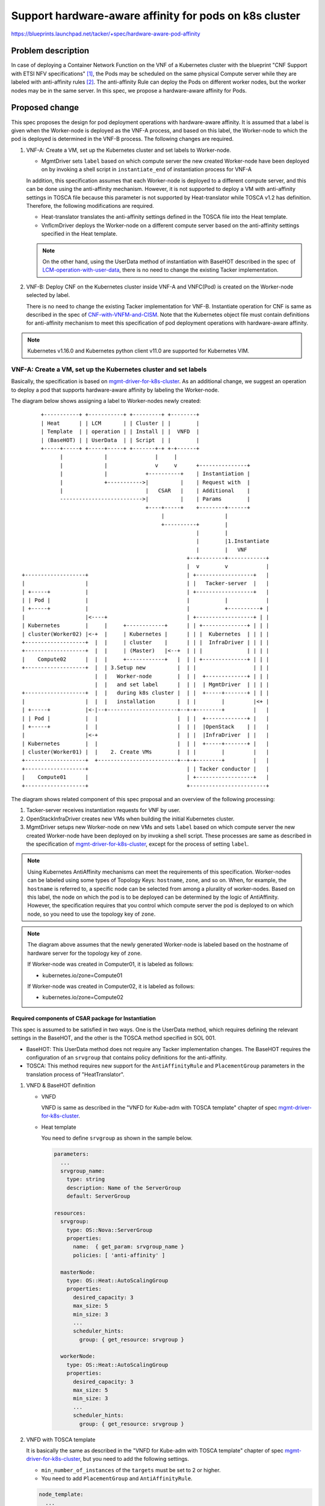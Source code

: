 =======================================================
Support hardware-aware affinity for pods on k8s cluster
=======================================================

https://blueprints.launchpad.net/tacker/+spec/hardware-aware-pod-affinity

Problem description
===================
In case of deploying a Container Network Function on the VNF of a Kubernetes
cluster with the blueprint "CNF Support with ETSI NFV specifications"
[#CNF_Support_with_ETSI_NFV]_, the Pods may be scheduled on the same physical
Compute server while they are labeled with anti-affinity rules
[#Assigning_Pods_to_Nodes]_. The anti-affinity Rule can deploy the
Pods on different worker nodes, but the worker nodes may be in the same
server. In this spec, we propose a hardware-aware affinity for Pods.

Proposed change
===============

This spec proposes the design for pod deployment operations with hardware-aware
affinity.
It is assumed that a label is given when the Worker-node is deployed as the
VNF-A process, and based on this label, the Worker-node to which the pod is
deployed is determined in the VNF-B process. The following changes are required.

#. VNF-A: Create a VM, set up the Kubernetes cluster and set labels to
   Worker-node.

   + MgmtDriver sets ``label`` based on which compute server the new created
     Worker-node have been deployed on by invoking a shell script in
     ``instantiate_end`` of instantiation process for VNF-A

   In addition, this specification assumes that each Worker-node is deployed to
   a different compute server, and this can be done using the anti-affinity
   mechanism. However, it is not supported to deploy a VM with anti-affinity
   settings in TOSCA file because this parameter is not supported by
   Heat-translator while TOSCA v1.2 has definition. Therefore, the following
   modifications are required.

   + Heat-translator translates the anti-affinity settings defined in the
     TOSCA file into the Heat template.

   + VnflcmDriver deploys the Worker-node on a different compute server based
     on the anti-affinity settings specified in the Heat template.

   .. note:: On the other hand, using the UserData method of instantiation with
             BaseHOT described in the spec of `LCM-operation-with-user-data`_,
             there is no need to change the existing Tacker implementation.


#. VNF-B: Deploy CNF on the Kubernetes cluster inside VNF-A and VNFC(Pod)
   is created on the Worker-node selected by label.

   There is no need to change the existing Tacker implementation for VNF-B.
   Instantiate operation for CNF is same as described in the spec of
   `CNF-with-VNFM-and-CISM`_. Note that the Kubernetes object file must contain
   definitions for anti-affinity mechanism to meet this specification of pod
   deployment operations with hardware-aware affinity.

.. note:: Kubernetes v1.16.0 and Kubernetes python client v11.0 are supported
          for Kubernetes VIM.

VNF-A: Create a VM, set up the Kubernetes cluster and set labels
----------------------------------------------------------------

Basically, the specification is based on `mgmt-driver-for-k8s-cluster`_.
As an additional change, we suggest an operation to deploy a pod that supports
hardware-aware affinity by labeling the Worker-node.

The diagram below shows assigning a label to Worker-nodes newly created:

::

        +-----------+ +-----------+ +---------+ +--------+
        | Heat      | | LCM       | | Cluster | |        |
        | Template  | | operation | | Install | |  VNFD  |
        | (BaseHOT) | | UserData  | | Script  | |        |
        +-----+-----+ +-----+-----+ +-------+-+ +-+------+
              |             |               |     |
              |             |               v     v      +---------------+
              |             |            +----------+    | Instantiation |
              |             +----------->|          |    | Request with  |
              |                          |   CSAR   |    | Additional    |
              -------------------------->|          |    | Params        |
                                         +----+-----+    +--------+------+
                                              |                   |
                                              +----------+        |
                                                         |        |
                                                         |        |1.Instantiate
                                                         |        |   VNF
                                                      +--+--------+------------+
                                                      |  v        v            |
  +-------------------+                               | +------------------+   |
  |                   |                               | |   Tacker-server  |   |
  | +-----+           |                               | +------------------+   |
  | | Pod |           |                               |           |            |
  | +-----+           |                               |           +----------+ |
  |                   |<----+                         | +------------------+ | |
  | Kubernetes        |     |     +------------+      | | +--------------+ | | |
  | cluster(Worker02) |<-+  |     | Kubernetes |      | | |  Kubernetes  | | | |
  +-------------------+  |  |     | cluster    |      | | |  InfraDriver | | | |
  +-------------------+  |  |     | (Master)   |<--+  | | |              | | | |
  |    Compute02      |  |  |     +------------+   |  | | +--------------+ | | |
  +-------------------+  |  | 3.Setup new          |  | |                  | | |
                         |  |   Worker-node        |  | |  +-------------+ | | |
                         |  |   and set label      |  | |  | MgmtDriver  | | | |
  +-------------------+  |  |   during k8s cluster |  | |  +-----+-------+ | | |
  |                   |  |  |   installation       |  | |        |         |<+ |
  | +-----+           |<-|--+----------------------+--+-+--------+         |   |
  | | Pod |           |  |                         |  | |  +-------------+ |   |
  | +-----+           |  |                         |  | |  |OpenStack    | |   |
  |                   |<-+                         |  | |  |InfraDriver  | |   |
  | Kubernetes        |  |                         |  | |  +-----+-------+ |   |
  | cluster(Worker01) |  |    2. Create VMs        |  | |        |         |   |
  +-------------------+  +-------------------------+--+-+--------+         |   |
  +-------------------+                               | | Tacker conductor |   |
  |    Compute01      |                               | +------------------+   |
  +-------------------+                               +------------------------+

The diagram shows related component of this spec proposal and an overview of
the following processing:

#. Tacker-server receives instantiation requests for VNF by user.
#. OpenStackInfraDriver creates new VMs when building the initial Kubernetes
   cluster.
#. MgmtDriver setups new Worker-node on new VMs and sets ``label`` based on
   which compute server the new created Worker-node have been deployed on
   by invoking a shell script.
   These processes are same as described in the specification of
   `mgmt-driver-for-k8s-cluster`_, except for the process of setting ``label``.


.. note:: Using Kubernetes AntiAffinity mechanisms can meet the requirements of
          this specification. Worker-nodes can be labeled using some types of
          Topology Keys: ``hostname``, ``zone``, and so on. When, for example,
          the ``hostname`` is referred to, a specific node can be selected from
          among a plurality of worker-nodes. Based on this label, the node on
          which the pod is to be deployed can be determined by the logic of
          AntiAffinity. However, the specification requires that you control
          which compute server the pod is deployed to on which node, so you
          need to use the topology key of ``zone``.

.. note:: The diagram above assumes that the newly generated Worker-node is
          labeled based on the hostname of hardware server for the topology
          key of ``zone``.

          If Worker-node was created in Computer01, it is labeled as follows:

          + kubernetes.io/zone=Compute01

          If Worker-node was created in Computer02, it is labeled as follows:

          + kubernetes.io/zone=Compute02


Required components of CSAR package for Instantiation
^^^^^^^^^^^^^^^^^^^^^^^^^^^^^^^^^^^^^^^^^^^^^^^^^^^^^

This spec is assumed to be satisfied in two ways. One is the UserData method,
which requires defining the relevant settings in the BaseHOT, and the other is
the TOSCA method specified in SOL 001.

+ BaseHOT: This UserData method does not require any Tacker implementation
  changes.
  The BaseHOT requires the configuration of an ``srvgroup`` that contains policy
  definitions for the anti-affinity.

+ TOSCA: This method requires new support for the ``AntiAffinityRule`` and
  ``PlacementGroup`` parameters in the translation process of "HeatTranslator".


#. VNFD & BaseHOT definition

   + VNFD

     VNFD is same as described in the "VNFD for Kube-adm with TOSCA template"
     chapter of spec `mgmt-driver-for-k8s-cluster`_.

   + Heat template

     You need to define ``srvgroup`` as shown in the sample below.

     .. code-block:: yaml

       parameters:
         ...
         srvgroup_name:
           type: string
           description: Name of the ServerGroup
           default: ServerGroup

       resources:
         srvgroup:
           type: OS::Nova::ServerGroup
           properties:
             name:  { get_param: srvgroup_name }
             policies: [ 'anti-affinity' ]

         masterNode:
           type: OS::Heat::AutoScalingGroup
           properties:
             desired_capacity: 3
             max_size: 5
             min_size: 3
             ...
             scheduler_hints:
               group: { get_resource: srvgroup }

         workerNode:
           type: OS::Heat::AutoScalingGroup
           properties:
             desired_capacity: 3
             max_size: 5
             min_size: 3
             ...
             scheduler_hints:
               group: { get_resource: srvgroup }


#. VNFD with TOSCA template

   It is basically the same as described in the "VNFD for Kube-adm with TOSCA
   template" chapter of spec `mgmt-driver-for-k8s-cluster`_, but you need to add
   the following settings.

   + ``min_number_of_instances`` of the ``targets`` must be set to 2 or
     higher.

   + You need to add ``PlacementGroup`` and ``AntiAffinityRule``.

   .. code-block:: yaml

     node_template:
       ...
       masterNode:
         type: tosca.nodes.nfv.Vdu.Compute
         ...
       workerNode:
         type: tosca.nodes.nfv.Vdu.Compute
         properties:
           name: workerNode
           description: workerNode
           vdu_profile:
             max_number_of_instances: 5
             min_number_of_instances: 3

     groups:
       antiAffinityGroup:
       type: tosca.groups.nfv.PlacementGroup
       members: [ masterNode, workerNode ]

     policies:
       policy_antiaffinity_group:
         type: tosca.policies.nfv.AntiAffinityRule
         targets: [ antiAffinityGroup ]
         properties:
           scope: nfvi_node

       scaling_aspects:
         type: tosca.policies.nfv.ScalingAspects
         properties:
           aspects:
             worker_instance:
               name: worker_instance_aspect
               description: worker_instance scaling aspect
               max_scale_level: 2
               step_deltas:
                 - delta_1

       masterNode_initial_delta:
         type: tosca.policies.nfv.VduInitialDelta
         properties:
           initial_delta:
             number_of_instances: 1
         targets: [ masterNode ]

       masterNode_scaling_aspect_deltas:
         type: tosca.policies.nfv.VduScalingAspectDeltas
         properties:
           aspect: worker_instance
           deltas:
             delta_1:
               number_of_instances: 1
         targets: [ workerNode ]

       workerNode_initial_delta:
         type: tosca.policies.nfv.VduInitialDelta
         properties:
           initial_delta:
             number_of_instances: 1
         targets: [ workerNode ]

       workerNode_scaling_aspect_deltas:
         type: tosca.policies.nfv.VduScalingAspectDeltas
         properties:
           aspect: worker_instance
           deltas:
             delta_1:
               number_of_instances: 1
         targets: [ workerNode ]


Request data(BaseHOT/TOSCA)
^^^^^^^^^^^^^^^^^^^^^^^^^^^^

#. BaseHOT

   Below is a sample of body provided in the VNF instantiation request
   `POST /vnflcm/v1/vnf_instances/{vnfInstanceId}/instantiate`:

   .. code-block:: json

     {
       "flavourId": "cluster_install",
       "additionalParams": {
         "lcm-operation-user-data": "UserData/base_user_data.py",
         "lcm-operation-user-data-class": "BaseUserData",
         "input_params":""
       },
       "vimConnectionInfo": [
         {
           "id": "8a3adb69-0784-43c7-833e-aab0b6ab4470",
           "vimId": "7dc3c839-bf15-45ac-8dff-fc5b95c2940e",
           "vimType": "openstack"
         }
       ]
     }


#. TOSCA

   Below is a sample of body provided in the VNF instantiation request
   `POST /vnflcm/v1/vnf_instances/{vnfInstanceId}/instantiate`

   .. code-block:: json

     {
       "flavourId": "cluster_install",
       "additionalParams": {
         "input_params":""
       },
       "vimConnectionInfo": [
         {
           "id": "8a3adb69-0784-43c7-833e-aab0b6ab4470",
           "vimId": "7dc3c839-bf15-45ac-8dff-fc5b95c2940e",
           "vimType": "openstack"
         }
       ]
     }

Following sequence diagram describes the components involved and the flow of
instantiate VNF operation in which new Worker-node is set label of ``zone``:

.. image:: ./hardware-aware-pod-affinity/01.png

The procedure consists of the following steps as illustrated in above sequence.

#. Client sends "instantiate" as a POST request.
#. Basically the same sequence as described in the "2) Flow of Instantiation of
   a VNF instance" chapter of spec `etsi-nfv-sol-rest-api-for-VNF-deployment`_,
   except for the MgmtDriver.

#. The following processes are performed in ``instantiate_end``.

   #. MgmtDriver gets new VM information from Heat.
   #. MgmtDriver installs Kubernetes on the new Worker-node by a shell script as
      described in the spec of `mgmt-driver-for-k8s-cluster`_


      .. note:: The Master-node installation process is omitted here for the
                sake of simplicity.


   #. MgmtDriver sets ``label`` based on which compute server the new created
      Worker-node have been deployed on by invoking a shell script.


.. note:: The process of this label setting needs to be added to
          ``scale_end`` and ``heal_end`` as well. Please refer to the
          specification of `mgmt-driver-for-k8s-scale`_ and
          `mgmt-driver-for-k8s-heal`_ for details.

.. note:: This sequence is described on the premise of using BaseHOT.
          In case of using TOSCA method, the translation process of
          "HeatTranslator" need to be modified as described in
          "2) Flow of Instantiation of a VNF instance " chapter of the spec
          `etsi-nfv-sol-rest-api-for-VNF-deployment`_, regarding new support for
          the ``AntiAffinityRule`` and ``PlacementGroup`` parameter.


VNF-B: Deploy CNF on the Kubernetes cluster inside VNF-A
--------------------------------------------------------

Basically, the specification is based on `CNF-with-VNFM-and-CISM`_.
On which Worker-nodes pod are generated is determined based on the label.

The diagram below shows that the pod is deployed in place based on the label
assigned to the Worker-node.


::

        +-----------+ +-----------+ +---------+ +--------+
        | Heat      | | LCM       | | Cluster | |        |
        | Template  | | operation | | Install | |  VNFD  |
        | (BaseHOT )| | UserData  | | Script  | |        |
        +-----+-----+ +-----+-----+ +-------+-+ +-+------+
              |             |               |     |
              |             |               v     v      +---------------+
              |             |            +----------+    | Instantiation |
              |             +----------->|          |    | Request with  |
              |                          |   CSAR   |    | Additional    |
              -------------------------->|          |    | Params        |
                                         +----+-----+    +--+------------+
                                              |             | 1.Instantiate
                                              +----------+  |   CNF
                                                         |  |
                                                         |  |
                                                         |  |
                                                      +--+--+------------------+
                         2.Instantiate                |  v  v                  |
  +-------------------+    VNFC(Pod)                  | +------------------+   |
  |                   |    on the Worker-node         | |   Tacker-server  |   |
  | +-----+           |    selected by label          | +---+--------------+   |
  | | Pod |<----------+--------+                      |     |                  |
  | +-----+           |        |                      |     v                  |
  |                   |        |                      | +------------------+   |
  | Kubernetes        |        |  +------------+      | | +--------------+ |   |
  | cluster(Worker02) |        |  | Kubernetes |      | | |  Kubernetes  | |   |
  +-------------------+        +--+ cluster    |------+-+-|  InfraDriver | |   |
  +-------------------+           | (Master)   |      | | |              | |   |
  |    Compute02      |           +------------+      | | +--------------+ |   |
  +-------------------+                               | |                  |   |
                                                      | |  +-------------+ |   |
                                                      | |  | Mgmt Driver | |   |
  +-------------------+                               | |  +-------------+ |   |
  |                   |                               | |                  |   |
  | +-----+           |                               | |                  |   |
  | | Pod |           |                               | |  +-------------+ |   |
  | +-----+           |                               | |  |OpenStack    | |   |
  |                   |                               | |  |Infra Driver | |   |
  | Kubernetes        |                               | |  +-------------+ |   |
  | cluster(Worker01) |                               | |                  |   |
  +-------------------+                               | |                  |   |
  +-------------------+                               | | Tacker conductor |   |
  |    Compute01      |                               | +------------------+   |
  +-------------------+                               +------------------------+

The diagram shows related component of this spec proposal and an overview of
the following processing:

#. Tacker-server receives instantiation requests for CNF by user.
#. KubernetesInfraDriver calls Kubernetes client API for instantiation, and then
   Kubernetes cluster instantiates pods on Worker-nodes in the specified
   computer server.


VNFD - Kubernetes object file
^^^^^^^^^^^^^^^^^^^^^^^^^^^^^^

Kubernetes object file needs to have ``affinity`` definition as the following
sample:

.. code-block:: yaml

  apiVersion: apps/v1
  kind: Deployment
  metadata:
    name: redis-cache
  spec:
    selector:
      matchLabels:
        app: store
    replicas: 2
    template:
      metadata:
        labels:
          app: store
      spec:
        affinity:
          podAntiAffinity:
            requiredDuringSchedulingIgnoredDuringExecution:
            - labelSelector:
                matchExpressions:
                - key: app
                  operator: In
                  values:
                  - store
              topologyKey: kubernetes.io/zone
        containers:
        - name: redis-server
          image: redis:3.2-alpine

.. note:: The above is a sample configuration for deploying a new pod on a
          Worker-node using podAntiAffinity across a zone, here meaning compute
          server. It should be noted that the parameter of
          requirdedDirectionSchedulingIgnoredDuringExecution is a parameter
          representing a condition that if there is no deployment location
          that satisfies this condition, the pod deployment is not executed.
          On the other hand,
          if preferredDuringSchedulingIgnoredDuringExecution is specified,
          the pod is deployed.


Request data and sequence for instantiate CNF operation is same as described
in the spec of `CNF-with-VNFM-and-CISM`_.

Alternatives
------------
None

Data model impact
-----------------
None

REST API impact
---------------
None

Security impact
---------------
None

Notifications impact
--------------------
None

Other end user impact
---------------------
None

Performance Impact
------------------
None

Other deployer impact
---------------------
None

Developer impact
----------------
None

Implementation
==============

Assignee(s)
-----------

Primary assignee:
  Yoshito Ito <yoshito.itou.dr@hco.ntt.co.jp>

Other contributors:
  Shotaro Banno <banno.shotaro@fujitsu.com>

  LiangLu <lu.liang@fujitsu.com>

  Ayumu Ueha <ueha.ayumu@fujitsu.com>

Work Items
----------
+ MgmtDriver will be modified to implement:

  + Identify on which computer server the new worker-node was deployed
    in ``instantiate_end``, ``scale_end`` and ``heal_end``.

  + Provide a sample script to be executed by MgmtDriver to set the zone
    label on the worker node using the compute server information.

+ Either of the following changes is required depending on the method:

  + BaseHOT: This UserData method does not require any Tacker implementation
    changes. The BaseHOT requires the configuration of an ``srvgroup`` that
    contains policy definitions for the anti-affinity.

  + TOSCA: This method requires new support for the ``AntiAffinityRule`` and
    ``PlacementGroup`` parameters in the translation process of
    "HeatTranslator".

+ Add new unit and functional tests.

Dependencies
============

The ``instantiate_end`` referenced in the "Proposed Changes" is the same as the
spec of `mgmt-driver-for-k8s-cluster`_.

Testing
=======
Unit and functional tests will be added to cover cases required in the spec.

Documentation Impact
====================

Complete user guide will be added to explain the deploying operation for pod
with hardware-aware affinity from the perspective of VNF LCM APIs.

References
==========
.. [#CNF_Support_with_ETSI_NFV] https://blueprints.launchpad.net/tacker/+spec/cnf-support-with-etsi-nfv-specs
.. [#Assigning_Pods_to_Nodes] https://kubernetes.io/docs/concepts/scheduling-eviction/assign-pod-node/
.. _etsi-nfv-sol-rest-api-for-VNF-deployment:
  https://specs.openstack.org/openstack/tacker-specs/specs/ussuri/etsi-nfv-sol
  -rest-api-for-VNF-deployment.html
.. _mgmt-driver-for-k8s-cluster:
  ./mgmt-driver-for-k8s-cluster.html
.. _mgmt-driver-for-k8s-scale:
  ./mgmt-driver-for-k8s-scale.html
.. _mgmt-driver-for-k8s-heal:
  ./mgmt-driver-for-k8s-heal.html
.. _CNF-with-VNFM-and-CISM:
  https://specs.openstack.org/openstack/tacker-specs/specs/victoria/container-network-function.html#
.. _LCM-operation-with-user-data:
  https://specs.openstack.org/openstack/tacker-specs/specs/ussuri/lcm-operation-with-lcm-operation-user-data.html
